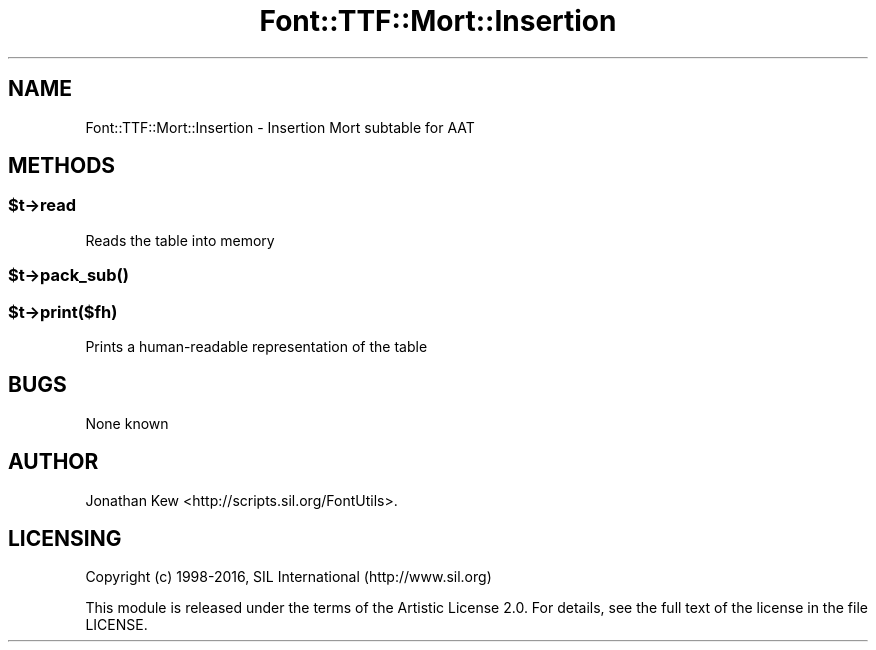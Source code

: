 .\" -*- mode: troff; coding: utf-8 -*-
.\" Automatically generated by Pod::Man 5.0102 (Pod::Simple 3.45)
.\"
.\" Standard preamble:
.\" ========================================================================
.de Sp \" Vertical space (when we can't use .PP)
.if t .sp .5v
.if n .sp
..
.de Vb \" Begin verbatim text
.ft CW
.nf
.ne \\$1
..
.de Ve \" End verbatim text
.ft R
.fi
..
.\" \*(C` and \*(C' are quotes in nroff, nothing in troff, for use with C<>.
.ie n \{\
.    ds C` ""
.    ds C' ""
'br\}
.el\{\
.    ds C`
.    ds C'
'br\}
.\"
.\" Escape single quotes in literal strings from groff's Unicode transform.
.ie \n(.g .ds Aq \(aq
.el       .ds Aq '
.\"
.\" If the F register is >0, we'll generate index entries on stderr for
.\" titles (.TH), headers (.SH), subsections (.SS), items (.Ip), and index
.\" entries marked with X<> in POD.  Of course, you'll have to process the
.\" output yourself in some meaningful fashion.
.\"
.\" Avoid warning from groff about undefined register 'F'.
.de IX
..
.nr rF 0
.if \n(.g .if rF .nr rF 1
.if (\n(rF:(\n(.g==0)) \{\
.    if \nF \{\
.        de IX
.        tm Index:\\$1\t\\n%\t"\\$2"
..
.        if !\nF==2 \{\
.            nr % 0
.            nr F 2
.        \}
.    \}
.\}
.rr rF
.\" ========================================================================
.\"
.IX Title "Font::TTF::Mort::Insertion 3"
.TH Font::TTF::Mort::Insertion 3 2016-08-03 "perl v5.40.0" "User Contributed Perl Documentation"
.\" For nroff, turn off justification.  Always turn off hyphenation; it makes
.\" way too many mistakes in technical documents.
.if n .ad l
.nh
.SH NAME
Font::TTF::Mort::Insertion \- Insertion Mort subtable for AAT
.SH METHODS
.IX Header "METHODS"
.ie n .SS $t\->read
.el .SS \f(CW$t\fP\->read
.IX Subsection "$t->read"
Reads the table into memory
.ie n .SS $t\->\fBpack_sub()\fP
.el .SS \f(CW$t\fP\->\fBpack_sub()\fP
.IX Subsection "$t->pack_sub()"
.ie n .SS $t\->print($fh)
.el .SS \f(CW$t\fP\->print($fh)
.IX Subsection "$t->print($fh)"
Prints a human-readable representation of the table
.SH BUGS
.IX Header "BUGS"
None known
.SH AUTHOR
.IX Header "AUTHOR"
Jonathan Kew <http://scripts.sil.org/FontUtils>.
.SH LICENSING
.IX Header "LICENSING"
Copyright (c) 1998\-2016, SIL International (http://www.sil.org)
.PP
This module is released under the terms of the Artistic License 2.0. 
For details, see the full text of the license in the file LICENSE.
